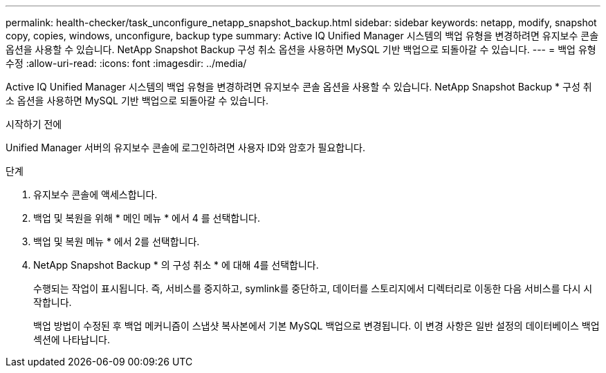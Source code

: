 ---
permalink: health-checker/task_unconfigure_netapp_snapshot_backup.html 
sidebar: sidebar 
keywords: netapp, modify, snapshot copy, copies, windows, unconfigure, backup type 
summary: Active IQ Unified Manager 시스템의 백업 유형을 변경하려면 유지보수 콘솔 옵션을 사용할 수 있습니다. NetApp Snapshot Backup 구성 취소 옵션을 사용하면 MySQL 기반 백업으로 되돌아갈 수 있습니다. 
---
= 백업 유형 수정
:allow-uri-read: 
:icons: font
:imagesdir: ../media/


[role="lead"]
Active IQ Unified Manager 시스템의 백업 유형을 변경하려면 유지보수 콘솔 옵션을 사용할 수 있습니다. NetApp Snapshot Backup * 구성 취소 옵션을 사용하면 MySQL 기반 백업으로 되돌아갈 수 있습니다.

.시작하기 전에
Unified Manager 서버의 유지보수 콘솔에 로그인하려면 사용자 ID와 암호가 필요합니다.

.단계
. 유지보수 콘솔에 액세스합니다.
. 백업 및 복원을 위해 * 메인 메뉴 * 에서 4 를 선택합니다.
. 백업 및 복원 메뉴 * 에서 2를 선택합니다.
. NetApp Snapshot Backup * 의 구성 취소 * 에 대해 4를 선택합니다.
+
수행되는 작업이 표시됩니다. 즉, 서비스를 중지하고, symlink를 중단하고, 데이터를 스토리지에서 디렉터리로 이동한 다음 서비스를 다시 시작합니다.

+
백업 방법이 수정된 후 백업 메커니즘이 스냅샷 복사본에서 기본 MySQL 백업으로 변경됩니다. 이 변경 사항은 일반 설정의 데이터베이스 백업 섹션에 나타납니다.


